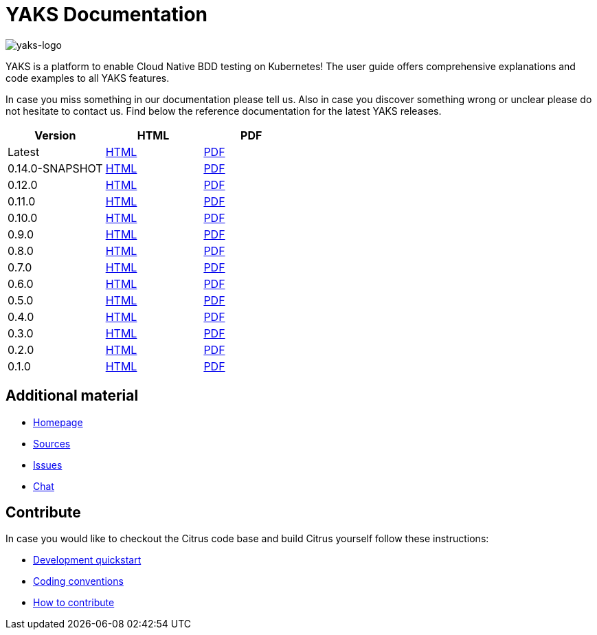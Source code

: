 = YAKS Documentation
:docinfo1:
:imagesdir: reference/html/images

image::yaks-logo.png[yaks-logo]

YAKS is a platform to enable Cloud Native BDD testing on Kubernetes! The user guide offers comprehensive explanations and
code examples to all YAKS features.

In case you miss something in our documentation please tell us. Also in case you discover something wrong or unclear please do not
hesitate to contact us. Find below the reference documentation for the latest YAKS releases.

[cols="<,<,<"]
|===
|Version |HTML |PDF

|Latest	|link:/yaks/reference/html/index.html[HTML] |link:/yaks/reference/pdf/yaks-reference.pdf[PDF]
|0.14.0-SNAPSHOT	|link:/yaks/reference/0.14.0-SNAPSHOT/html/index.html[HTML] |link:/yaks/reference/0.14.0-SNAPSHOT/pdf/yaks-reference-0.14.0-SNAPSHOT.pdf[PDF]
|0.12.0	|link:/yaks/reference/0.12.0/html/index.html[HTML] |link:/yaks/reference/0.12.0/pdf/yaks-reference-0.12.0.pdf[PDF]
|0.11.0	|link:/yaks/reference/0.11.0/html/index.html[HTML] |link:/yaks/reference/0.11.0/pdf/yaks-reference-0.11.0.pdf[PDF]
|0.10.0	|link:/yaks/reference/0.10.0/html/index.html[HTML] |link:/yaks/reference/0.10.0/pdf/yaks-reference-0.10.0.pdf[PDF]
|0.9.0	|link:/yaks/reference/0.9.0/html/index.html[HTML] |link:/yaks/reference/0.9.0/pdf/yaks-reference-0.9.0.pdf[PDF]
|0.8.0	|link:/yaks/reference/0.8.0/html/index.html[HTML] |link:/yaks/reference/0.8.0/pdf/yaks-reference-0.8.0.pdf[PDF]
|0.7.0	|link:/yaks/reference/0.7.0/html/index.html[HTML] |link:/yaks/reference/0.7.0/pdf/yaks-reference-0.7.0.pdf[PDF]
|0.6.0	|link:/yaks/reference/0.6.0/html/index.html[HTML] |link:/yaks/reference/0.6.0/pdf/yaks-reference-0.6.0.pdf[PDF]
|0.5.0	|link:/yaks/reference/0.5.0/html/index.html[HTML] |link:/yaks/reference/0.5.0/pdf/yaks-reference-0.5.0.pdf[PDF]
|0.4.0	|link:/yaks/reference/0.4.0/html/index.html[HTML] |link:/yaks/reference/0.4.0/pdf/yaks-reference-0.4.0.pdf[PDF]
|0.3.0	|link:/yaks/reference/0.3.0/html/index.html[HTML] |link:/yaks/reference/0.3.0/pdf/yaks-reference-0.3.0.pdf[PDF]
|0.2.0	|link:/yaks/reference/0.2.0/html/index.html[HTML] |link:/yaks/reference/0.2.0/pdf/yaks-reference-0.2.0.pdf[PDF]
|0.1.0	|link:/yaks/reference/0.1.0/html/index.html[HTML] |link:/yaks/reference/0.1.0/pdf/yaks-reference-0.1.0.pdf[PDF]
|===

== Additional material

* link:https://citrusframework.org/[Homepage]
* link:https://github.com/citrusframework/yaks[Sources]
* link:https://github.com/citrusframework/yaks/issues[Issues]
* link:https://citrusframework.zulipchat.com/[Chat]

== Contribute

In case you would like to checkout the Citrus code base and build Citrus yourself follow these instructions:

* link:https://citrusframework.org/docs/development[Development quickstart]
* link:https://citrusframework.org/docs/conventions[Coding conventions]
* link:https://citrusframework.org/docs/contribute[How to contribute]
